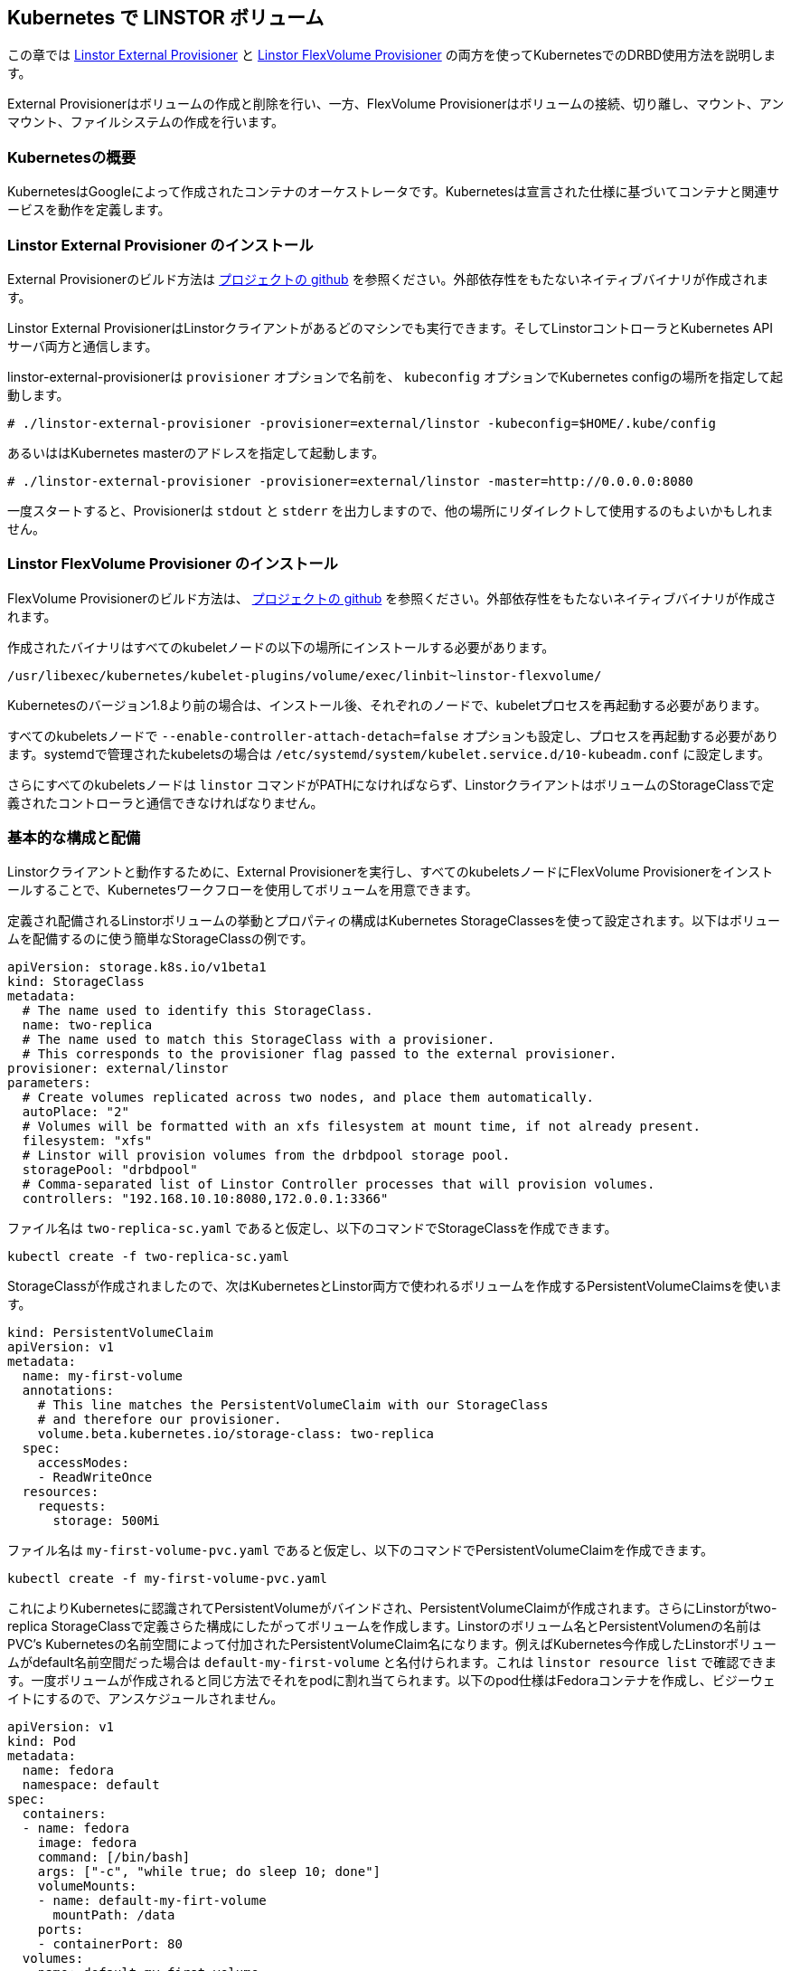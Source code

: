 [[ch-kubernetes]]
== Kubernetes で LINSTOR ボリューム

indexterm:[Kubernetes]この章では
https://github.com/LINBIT/linstor-external-provisioner[Linstor External
Provisioner] と https://github.com/LINBIT/linstor-flexvolume[Linstor
FlexVolume Provisioner] の両方を使ってKubernetesでのDRBD使用方法を説明します。

External Provisionerはボリュームの作成と削除を行い、一方、FlexVolume
Provisionerはボリュームの接続、切り離し、マウント、アンマウント、ファイルシステムの作成を行います。

[[s-kubernetes-overview]]
=== Kubernetesの概要

KubernetesはGoogleによって作成されたコンテナのオーケストレータです。Kubernetesは宣言された仕様に基づいてコンテナと関連サービスを動作を定義します。

[[s-kubernetes-linstor-external-provisioner-installation]]
=== Linstor External Provisioner のインストール

External Provisionerのビルド方法は
https://github.com/LINBIT/linstor-external-provisioner[プロジェクトの github]
を参照ください。外部依存性をもたないネイティブバイナリが作成されます。

Linstor External
ProvisionerはLinstorクライアントがあるどのマシンでも実行できます。そしてLinstorコントローラとKubernetes
APIサーバ両方と通信します。

linstor-external-provisionerは `provisioner` オプションで名前を、 `kubeconfig`
オプションでKubernetes configの場所を指定して起動します。

----
# ./linstor-external-provisioner -provisioner=external/linstor -kubeconfig=$HOME/.kube/config
----

あるいははKubernetes masterのアドレスを指定して起動します。

----
# ./linstor-external-provisioner -provisioner=external/linstor -master=http://0.0.0.0:8080
----

一度スタートすると、Provisionerは `stdout` と `stderr`
を出力しますので、他の場所にリダイレクトして使用するのもよいかもしれません。

[[s-kubernetes-linstor-flexvolume-provisioner-installation]]
=== Linstor FlexVolume Provisioner のインストール

FlexVolume Provisionerのビルド方法は、
https://github.com/LINBIT/linstor-flexvolume[プロジェクトの github]
を参照ください。外部依存性をもたないネイティブバイナリが作成されます。

作成されたバイナリはすべてのkubeletノードの以下の場所にインストールする必要があります。

----
/usr/libexec/kubernetes/kubelet-plugins/volume/exec/linbit~linstor-flexvolume/
----

Kubernetesのバージョン1.8より前の場合は、インストール後、それぞれのノードで、kubeletプロセスを再起動する必要があります。

すべてのkubeletsノードで `--enable-controller-attach-detach=false`
オプションも設定し、プロセスを再起動する必要があります。systemdで管理されたkubeletsの場合は
`/etc/systemd/system/kubelet.service.d/10-kubeadm.conf` に設定します。

さらにすべてのkubeletsノードは `linstor`
コマンドがPATHになければならず、LinstorクライアントはボリュームのStorageClassで定義されたコントローラと通信できなければなりません。

[[s-kubernetes-basic-configuration-and-deployment]]
=== 基本的な構成と配備

Linstorクライアントと動作するために、External Provisionerを実行し、すべてのkubeletsノードにFlexVolume
Provisionerをインストールすることで、Kubernetesワークフローを使用してボリュームを用意できます。

定義され配備されるLinstorボリュームの挙動とプロパティの構成はKubernetes
StorageClassesを使って設定されます。以下はボリュームを配備するのに使う簡単なStorageClassの例です。

----
apiVersion: storage.k8s.io/v1beta1
kind: StorageClass
metadata:
  # The name used to identify this StorageClass.
  name: two-replica
  # The name used to match this StorageClass with a provisioner.
  # This corresponds to the provisioner flag passed to the external provisioner.
provisioner: external/linstor
parameters:
  # Create volumes replicated across two nodes, and place them automatically.
  autoPlace: "2"
  # Volumes will be formatted with an xfs filesystem at mount time, if not already present.
  filesystem: "xfs"
  # Linstor will provision volumes from the drbdpool storage pool.
  storagePool: "drbdpool"
  # Comma-separated list of Linstor Controller processes that will provision volumes.
  controllers: "192.168.10.10:8080,172.0.0.1:3366"
----

ファイル名は `two-replica-sc.yaml` であると仮定し、以下のコマンドでStorageClassを作成できます。

----
kubectl create -f two-replica-sc.yaml
----

StorageClassが作成されましたので、次はKubernetesとLinstor両方で使われるボリュームを作成するPersistentVolumeClaimsを使います。

----
kind: PersistentVolumeClaim
apiVersion: v1
metadata:
  name: my-first-volume
  annotations:
    # This line matches the PersistentVolumeClaim with our StorageClass
    # and therefore our provisioner.
    volume.beta.kubernetes.io/storage-class: two-replica
  spec:
    accessModes:
    - ReadWriteOnce
  resources:
    requests:
      storage: 500Mi
----

ファイル名は `my-first-volume-pvc.yaml`
であると仮定し、以下のコマンドでPersistentVolumeClaimを作成できます。

----
kubectl create -f my-first-volume-pvc.yaml
----

これによりKubernetesに認識されてPersistentVolumeがバインドされ、PersistentVolumeClaimが作成されます。さらにLinstorがtwo-replica
StorageClassで定義さらた構成にしたがってボリュームを作成します。Linstorのボリューム名とPersistentVolumenの名前はPVC's
Kubernetesの名前空間によって付加されたPersistentVolumeClaim名になります。例えばKubernetes今作成したLinstorボリュームがdefault名前空間だった場合は
`default-my-first-volume` と名付けられます。これは `linstor resource list`
で確認できます。一度ボリュームが作成されると同じ方法でそれをpodに割れ当てられます。以下のpod仕様はFedoraコンテナを作成し、ビジーウェイトにするので、アンスケジュールされません。

----
apiVersion: v1
kind: Pod
metadata:
  name: fedora
  namespace: default
spec:
  containers:
  - name: fedora
    image: fedora
    command: [/bin/bash]
    args: ["-c", "while true; do sleep 10; done"]
    volumeMounts:
    - name: default-my-firt-volume
      mountPath: /data
    ports:
    - containerPort: 80
  volumes:
  - name: default-my-first-volume
    persistentVolumeClaim:
      claimName: "my-first-volume"
----

`kubectl describe pod fedora` を実行することでpodがスケジュールされ、ボリュームが正しく割り当てられたのを確認できます。

ボリュームを削除するにはpodでもう使われていないことを確認してから、`kubectl`
を使ってPersistentVolumeClaimを削除します。例えば、先ほど作成したボリュームを削除するには、以下のコマンドを実行します。ボリュームが削除される前にpodがアンスケジュールされていなければならないことに注意してください。

----
kubectl delete pod fedora # podをアンスケジュール。

kubectl get pod -w # podがアンスケジュールされるまで待つ

kubectl delete pvc my-first-volume # PersistentVolumeClaim、PersistentVolume、Linstorボリュームを削除する。
----


[[s-kubernetes-advanced-configuration]]
=== 高度な設定

KubernetesのLinstorボリュームのすべての構成は、上で使用したサンプルのようにstorageクラスのパラメータ経由で設定されます。以下にすべての利用なオプションの詳細を示します。

[[s-autoplace]]
==== autoPlace

`autoPlace` このStorageClassが持つボリュームの複製数を指定します。例えば、 `autoPlace: 3`
は３つの複製をもつボリュームを生成します。`autoPlace` または `nodeList`
が指定されていない場合は、１つのノード上にボリュームが生成されます。

例: `autoPlace: 2`

[[s-blocksize]]
==== blockSize

`blockSize` はオプションでxfsまたはext4でファイルシステム作成時のブロックサイズを指定します。

例: `blockSize: 2048`

[[s-controllers]]
==== controllers

`controllers`
はカンマで区切られたLinstorコントローラのリストで通常は必須パラメータです。ただし、コントローラがkubeletノードと同じノードで動作しているような、１ノードのテストクラスターのような環境では必須ではありません。

例: `controllers: "192.168.10.10:8080,172.0.0.1:3366"`

[[s-disklessstoragepool]]
==== disklessStoragePool

`disklessStoragePool`
はオプションでノードがkubeletsにディスクレス、すなわちクライアントとして割り当てられるようにするときに使用します。Linstor
でカスタムディスクレスストレージプールが定義されている場合は、ここで指定します。

例: `disklessStoragePool: my-custom-diskless-pool`

[[s-donotplacewithregex]]
==== doNotPlaceWithRegex

`doNotPlaceWithRegex`
はオプションで、Linstorが正規表現とマッチするリソースを他のリソースと一緒に置かないようにします。例えばPersistentVolumeClaimとして
`cats` があり、PersistentVolumeClaims `dogs` と `doughnuts`
と同じノードに置きたくない場合は、名前空間の接頭辞も考慮して次のように指定します。

例: `^default-do.*`

[[s-encryption]]
==== encryption

`encryption`
はオプションで、ボリュームを暗号化するかどうかを指定します。Linstorはこれが正しく動作するように適切に設定されている必要があります。

Example: `encryption: "yes"`

[[s-force]]
==== force

`force` はオプションで、マウント時にファイルシステムの作成を強制的に行います。

例: `force: "true"`

[[s-nodelist]]
==== nodeList

`nodeList` ボリュームが割り当てられるノードのリストです。ボリュームがそれぞれのノードに割り当てられそれらの間で複製が行われます。

例: `nodeList: "node-a node-b node-c"`

[[s-storagepool]]
==== storagePool

`storagePool` はLinstorのストレージプールの名前で、新規に作成されたボリュームにストレージを供給するときに使用されます。

例: `storagePool: my-storage-pool`

`mountOpts` はオプションで、マウント時にボリュームのファイルシステムに渡すオプションを指定します。

例: `mountOpts: "sync,noatime"`

[[s-xfs_specific_parameters]]
==== xfs固有のパラメータ

以下はオプションで、ファイルシステム作成時に影響を与えるxfsのチューニングパラメータです。

`xfsDataSU` はmkfs.xfsの `-d su` に対応します。

例: `xfsDataSU: "64k"`

`xfsDataSW` はmkfs.xfsの `-d sw` に対応します。

例: `xfsDataSW: "4"`

`xfsLogDev` はmkfs.xfsの `-l logdev` に対応します。

例: `xfsLogDev: "/dev/example"`

`xfsdiscardblocks` はmkfs.xfsの `-K`
オプションに対応します。デフォルトはブロックを破棄しません。xfsのデフォルトの動作はブロックを破棄します。

例: `xfsdiscardblocks: "true"`
